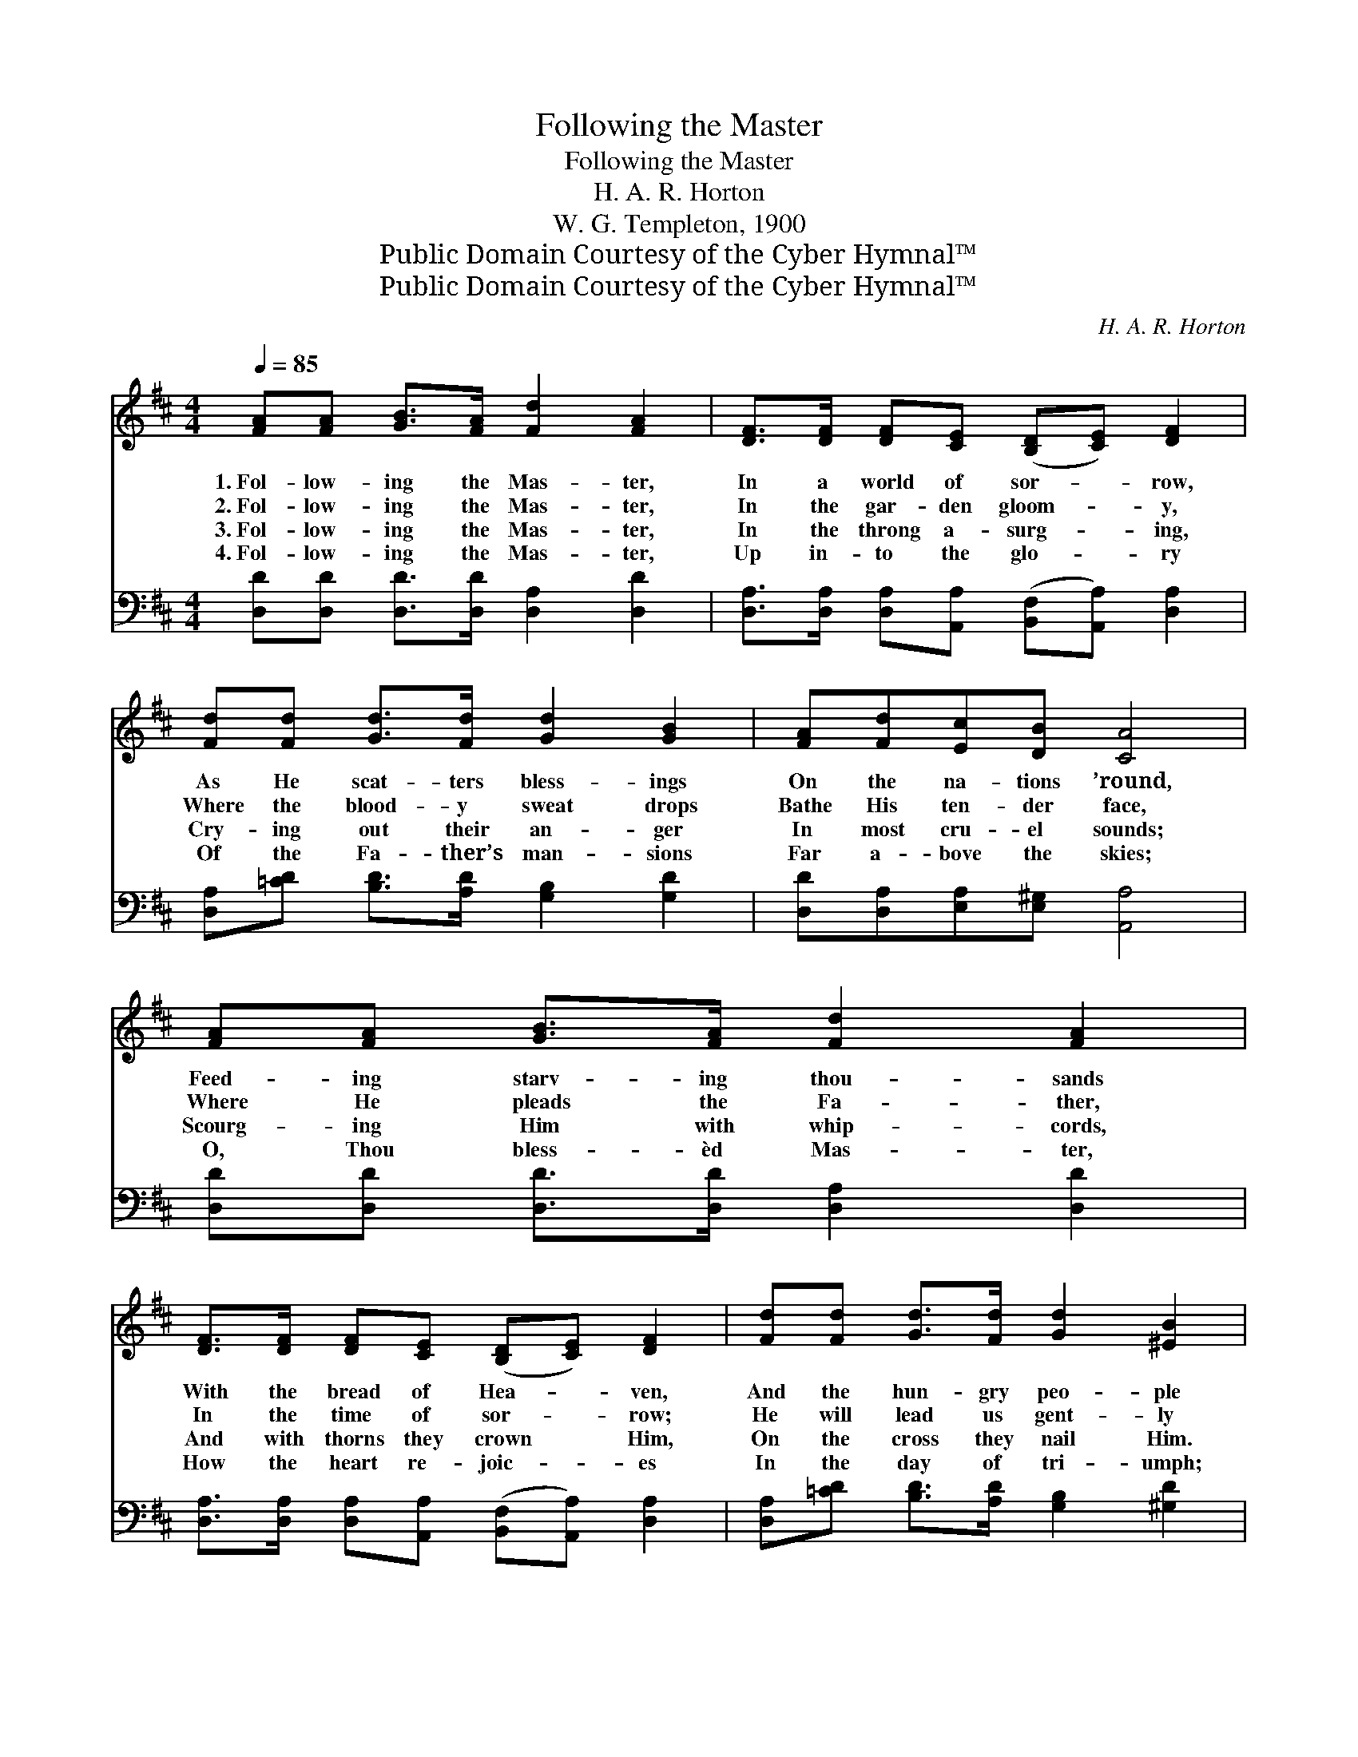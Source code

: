 X:1
T:Following the Master
T:Following the Master
T:H. A. R. Horton
T:W. G. Templeton, 1900
T:Public Domain Courtesy of the Cyber Hymnal™
T:Public Domain Courtesy of the Cyber Hymnal™
C:H. A. R. Horton
Z:Public Domain
Z:Courtesy of the Cyber Hymnal™
%%score ( 1 2 ) ( 3 4 )
L:1/8
Q:1/4=85
M:4/4
K:D
V:1 treble 
V:2 treble 
V:3 bass 
V:4 bass 
V:1
 [FA][FA] [GB]>[FA] [Fd]2 [FA]2 | [DF]>[DF] [DF][CE] ([B,D][CE]) [DF]2 | %2
w: 1.~Fol- low- ing the Mas- ter,|In a world of sor- * row,|
w: 2.~Fol- low- ing the Mas- ter,|In the gar- den gloom- * y,|
w: 3.~Fol- low- ing the Mas- ter,|In the throng a- surg- * ing,|
w: 4.~Fol- low- ing the Mas- ter,|Up in- to the glo- * ry|
 [Fd][Fd] [Gd]>[Fd] [Gd]2 [GB]2 | [FA][Fd][Ec][DB] [CA]4 | [FA][FA] [GB]>[FA] [Fd]2 [FA]2 | %5
w: As He scat- ters bless- ings|On the na- tions ’round,|Feed- ing starv- ing thou- sands|
w: Where the blood- y sweat drops|Bathe His ten- der face,|Where He pleads the Fa- ther,|
w: Cry- ing out their an- ger|In most cru- el sounds;|Scourg- ing Him with whip- cords,|
w: Of the Fa- ther’s man- sions|Far a- bove the skies;|O, Thou bless- èd Mas- ter,|
 [DF]>[DF] [DF][CE] ([B,D][CE]) [DF]2 | [Fd][Fd] [Gd]>[Fd] [Gd]2 [^EB]2 | %7
w: With the bread of Hea- * ven,|And the hun- gry peo- ple|
w: In the time of sor- * row;|He will lead us gent- ly|
w: And with thorns they crown * Him,|On the cross they nail Him.|
w: How the heart re- joic- * es|In the day of tri- umph;|
 [FA][Fd] [Gc]>[Ge] [Fd]4 ||"^Refrain" [FA][FA] [FA]>[FA] [GB]2 [FA]2 | A4 [Fd]2 z2 | %10
w: Seat- ed on the ground.|||
w: Thro’ this lone- ly place.|Fol- low- ing the bless- èd|Lord, Fol-|
w: See! those blood- y wounds!|||
w: Hal- le- lu- jah rise.|||
 [Fd][Fd] [Gc]>[GA] [GB]2 A2 | A4 !fermata![GA]2 z2 | [FA][FA] [GB]>[FA] [Fd]2 [FA]2 | %13
w: |||
w: * low- ing the bless- èd|Lord, Fol-|* low- ing in sor- row,|
w: |||
w: |||
 [DF][DF] [DF]>[CE] ([B,D][CE]) [DF]2 | [Fd][Fd] [Gd]>[Fd] [Gd]2 [^EB]2 | %15
w: ||
w: Fol- low- ing in tri- * umph,|Where- so- e’er He lead- eth,|
w: ||
w: ||
"^riten." [FA][EA] [GA]>[GA]!p! [FA]4 |] %16
w: |
w: Fol- low- ing the Lord.|
w: |
w: |
V:2
 x8 | x8 | x8 | x8 | x8 | x8 | x8 | x8 || x8 | F2 FF x4 | x6 A2 | G2 EF x4 | x8 | x8 | x8 | x8 |] %16
V:3
 [D,D][D,D] [D,D]>[D,D] [D,A,]2 [D,D]2 | [D,A,]>[D,A,] [D,A,][A,,A,] ([B,,F,][A,,A,]) [D,A,]2 | %2
w: ||
 [D,A,][=CD] [B,D]>[A,D] [G,B,]2 [G,D]2 | [D,D][D,A,][E,A,][E,^G,] [A,,A,]4 | %4
w: ||
 [D,D][D,D] [D,D]>[D,D] [D,A,]2 [D,D]2 | [D,A,]>[D,A,] [D,A,][A,,A,] ([B,,F,][A,,A,]) [D,A,]2 | %6
w: ||
 [D,A,][=CD] [B,D]>[A,D] [G,B,]2 [^G,D]2 | [A,D]A, [A,,A,]>[A,,A,] [D,A,]4 || %8
w: |* bless- * * *|
 [D,D][D,D] [D,D]>[D,D] [D,D]2 [D,D]2 | [D,D]2 [D,D][D,D] [D,A,]2 z2 | %10
w: |* èd Lord, bless-|
 [B,D][B,D] [A,E]>[A,C] [G,D]2 [F,D]2 | [E,C]2 [A,C][A,D] !fermata![A,E]2 z2 | %12
w: |* èd Lord, *|
 [D,D][D,D] [D,D]>[D,D] [D,A,]2 [D,A,]2 | [D,A,][D,A,] [D,A,]>[A,,A,] ([B,,F,][A,,A,]) [D,A,]2 | %14
w: ||
 [D,A,][=CD] [B,D]>[A,D] [G,B,]2 [^G,D]2 | [A,D][A,C] [A,,E]>[A,,E] [D,D]4 |] %16
w: ||
V:4
 x8 | x8 | x8 | x8 | x8 | x8 | x8 | x A, x6 || x8 | x8 | x8 | x8 | x8 | x8 | x8 | x8 |] %16

